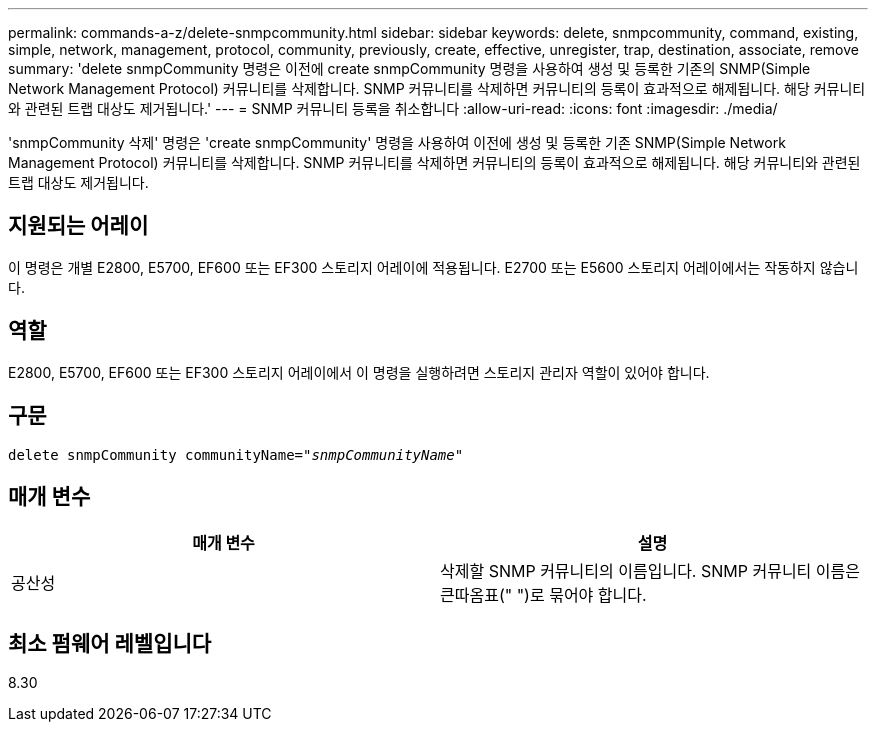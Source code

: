 ---
permalink: commands-a-z/delete-snmpcommunity.html 
sidebar: sidebar 
keywords: delete, snmpcommunity, command, existing, simple, network, management, protocol, community, previously, create, effective, unregister, trap, destination, associate, remove 
summary: 'delete snmpCommunity 명령은 이전에 create snmpCommunity 명령을 사용하여 생성 및 등록한 기존의 SNMP(Simple Network Management Protocol) 커뮤니티를 삭제합니다. SNMP 커뮤니티를 삭제하면 커뮤니티의 등록이 효과적으로 해제됩니다. 해당 커뮤니티와 관련된 트랩 대상도 제거됩니다.' 
---
= SNMP 커뮤니티 등록을 취소합니다
:allow-uri-read: 
:icons: font
:imagesdir: ./media/


[role="lead"]
'snmpCommunity 삭제' 명령은 'create snmpCommunity' 명령을 사용하여 이전에 생성 및 등록한 기존 SNMP(Simple Network Management Protocol) 커뮤니티를 삭제합니다. SNMP 커뮤니티를 삭제하면 커뮤니티의 등록이 효과적으로 해제됩니다. 해당 커뮤니티와 관련된 트랩 대상도 제거됩니다.



== 지원되는 어레이

이 명령은 개별 E2800, E5700, EF600 또는 EF300 스토리지 어레이에 적용됩니다. E2700 또는 E5600 스토리지 어레이에서는 작동하지 않습니다.



== 역할

E2800, E5700, EF600 또는 EF300 스토리지 어레이에서 이 명령을 실행하려면 스토리지 관리자 역할이 있어야 합니다.



== 구문

[listing, subs="+macros"]
----
pass:quotes[delete snmpCommunity communityName="_snmpCommunityName_"]
----


== 매개 변수

[cols="2*"]
|===
| 매개 변수 | 설명 


 a| 
공산성
 a| 
삭제할 SNMP 커뮤니티의 이름입니다. SNMP 커뮤니티 이름은 큰따옴표(" ")로 묶어야 합니다.

|===


== 최소 펌웨어 레벨입니다

8.30

